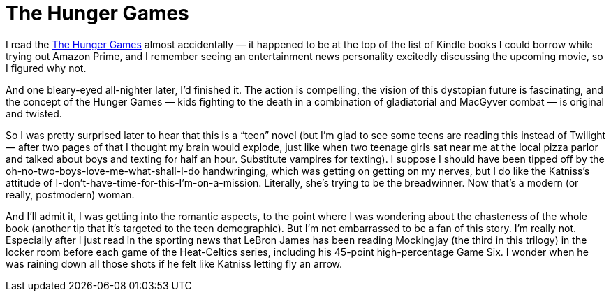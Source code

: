= The Hunger Games

I read the https://en.wikipedia.org/wiki/The_Hunger_Games[The Hunger Games] almost accidentally — it happened to be at the top of the list of Kindle books I could borrow while trying out Amazon Prime, and I remember seeing an entertainment news personality excitedly discussing the upcoming movie, so I figured why not.

And one bleary-eyed all-nighter later, I’d finished it. The action is compelling, the vision of this dystopian future is fascinating, and the concept of the Hunger Games — kids fighting to the death in a combination of gladiatorial and MacGyver combat — is original and twisted.

So I was pretty surprised later to hear that this is a “teen” novel (but I’m glad to see some teens are reading this instead of Twilight — after two pages of that I thought my brain would explode, just like when two teenage girls sat near me at the local pizza parlor and talked about boys and texting for half an hour. Substitute vampires for texting). I suppose I should have been tipped off by the oh-no-two-boys-love-me-what-shall-I-do handwringing, which was getting on getting on my nerves, but I do like the Katniss’s attitude of I-don’t-have-time-for-this-I’m-on-a-mission. Literally, she’s trying to be the breadwinner. Now that’s a modern (or really, postmodern) woman.

And I’ll admit it, I was getting into the romantic aspects, to the point where I was wondering about the chasteness of the whole book (another tip that it’s targeted to the teen demographic). But I’m not embarrassed to be a fan of this story. I’m really not. Especially after I just read in the sporting news that LeBron James has been reading Mockingjay (the third in this trilogy) in the locker room before each game of the Heat-Celtics series, including his 45-point high-percentage Game Six. I wonder when he was raining down all those shots if he felt like Katniss letting fly an arrow.
